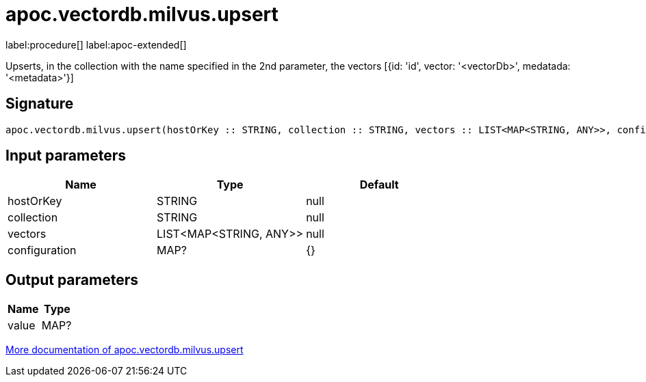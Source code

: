 = apoc.vectordb.milvus.upsert
:description: This section contains reference documentation for the apoc.vectordb.milvus.upsert procedure.

label:procedure[] label:apoc-extended[]

[.emphasis]
Upserts, in the collection with the name specified in the 2nd parameter, the vectors [{id: 'id', vector: '<vectorDb>', medatada: '<metadata>'}]

== Signature

[source]
----
apoc.vectordb.milvus.upsert(hostOrKey :: STRING, collection :: STRING, vectors :: LIST<MAP<STRING, ANY>>, configuration = {} :: MAP?) :: (value :: MAP?)
----

== Input parameters
[.procedures, opts=header]
|===
| Name | Type | Default
|hostOrKey|STRING|null
|collection|STRING|null
|vectors|LIST<MAP<STRING, ANY>>|null
|configuration|MAP?|{}
|===

== Output parameters
[.procedures, opts=header]
|===
| Name | Type
|value|MAP?
|===

xref::vectordb/milvus.adoc[More documentation of apoc.vectordb.milvus.upsert,role=more information]